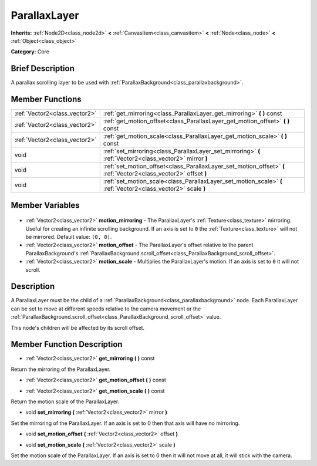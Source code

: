 .. Generated automatically by doc/tools/makerst.py in Godot's source tree.
.. DO NOT EDIT THIS FILE, but the ParallaxLayer.xml source instead.
.. The source is found in doc/classes or modules/<name>/doc_classes.

.. _class_ParallaxLayer:

ParallaxLayer
=============

**Inherits:** :ref:`Node2D<class_node2d>` **<** :ref:`CanvasItem<class_canvasitem>` **<** :ref:`Node<class_node>` **<** :ref:`Object<class_object>`

**Category:** Core

Brief Description
-----------------

A parallax scrolling layer to be used with :ref:`ParallaxBackground<class_parallaxbackground>`.

Member Functions
----------------

+--------------------------------+------------------------------------------------------------------------------------------------------------------+
| :ref:`Vector2<class_vector2>`  | :ref:`get_mirroring<class_ParallaxLayer_get_mirroring>` **(** **)** const                                        |
+--------------------------------+------------------------------------------------------------------------------------------------------------------+
| :ref:`Vector2<class_vector2>`  | :ref:`get_motion_offset<class_ParallaxLayer_get_motion_offset>` **(** **)** const                                |
+--------------------------------+------------------------------------------------------------------------------------------------------------------+
| :ref:`Vector2<class_vector2>`  | :ref:`get_motion_scale<class_ParallaxLayer_get_motion_scale>` **(** **)** const                                  |
+--------------------------------+------------------------------------------------------------------------------------------------------------------+
| void                           | :ref:`set_mirroring<class_ParallaxLayer_set_mirroring>` **(** :ref:`Vector2<class_vector2>` mirror **)**         |
+--------------------------------+------------------------------------------------------------------------------------------------------------------+
| void                           | :ref:`set_motion_offset<class_ParallaxLayer_set_motion_offset>` **(** :ref:`Vector2<class_vector2>` offset **)** |
+--------------------------------+------------------------------------------------------------------------------------------------------------------+
| void                           | :ref:`set_motion_scale<class_ParallaxLayer_set_motion_scale>` **(** :ref:`Vector2<class_vector2>` scale **)**    |
+--------------------------------+------------------------------------------------------------------------------------------------------------------+

Member Variables
----------------

  .. _class_ParallaxLayer_motion_mirroring:

- :ref:`Vector2<class_vector2>` **motion_mirroring** - The ParallaxLayer's :ref:`Texture<class_texture>` mirroring. Useful for creating an infinite scrolling background. If an axis is set to ``0`` the :ref:`Texture<class_texture>` will not be mirrored. Default value: ``(0, 0)``.

  .. _class_ParallaxLayer_motion_offset:

- :ref:`Vector2<class_vector2>` **motion_offset** - The ParallaxLayer's offset relative to the parent ParallaxBackground's :ref:`ParallaxBackground.scroll_offset<class_ParallaxBackground_scroll_offset>`.

  .. _class_ParallaxLayer_motion_scale:

- :ref:`Vector2<class_vector2>` **motion_scale** - Multiplies the ParallaxLayer's motion. If an axis is set to ``0`` it will not scroll.


Description
-----------

A ParallaxLayer must be the child of a :ref:`ParallaxBackground<class_parallaxbackground>` node. Each ParallaxLayer can be set to move at different speeds relative to the camera movement or the :ref:`ParallaxBackground.scroll_offset<class_ParallaxBackground_scroll_offset>` value.

This node's children will be affected by its scroll offset.

Member Function Description
---------------------------

.. _class_ParallaxLayer_get_mirroring:

- :ref:`Vector2<class_vector2>` **get_mirroring** **(** **)** const

Return the mirroring of the ParallaxLayer.

.. _class_ParallaxLayer_get_motion_offset:

- :ref:`Vector2<class_vector2>` **get_motion_offset** **(** **)** const

.. _class_ParallaxLayer_get_motion_scale:

- :ref:`Vector2<class_vector2>` **get_motion_scale** **(** **)** const

Return the motion scale of the ParallaxLayer.

.. _class_ParallaxLayer_set_mirroring:

- void **set_mirroring** **(** :ref:`Vector2<class_vector2>` mirror **)**

Set the mirroring of the ParallaxLayer. If an axis is set to 0 then that axis will have no mirroring.

.. _class_ParallaxLayer_set_motion_offset:

- void **set_motion_offset** **(** :ref:`Vector2<class_vector2>` offset **)**

.. _class_ParallaxLayer_set_motion_scale:

- void **set_motion_scale** **(** :ref:`Vector2<class_vector2>` scale **)**

Set the motion scale of the ParallaxLayer. If an axis is set to 0 then it will not move at all, it will stick with the camera.


